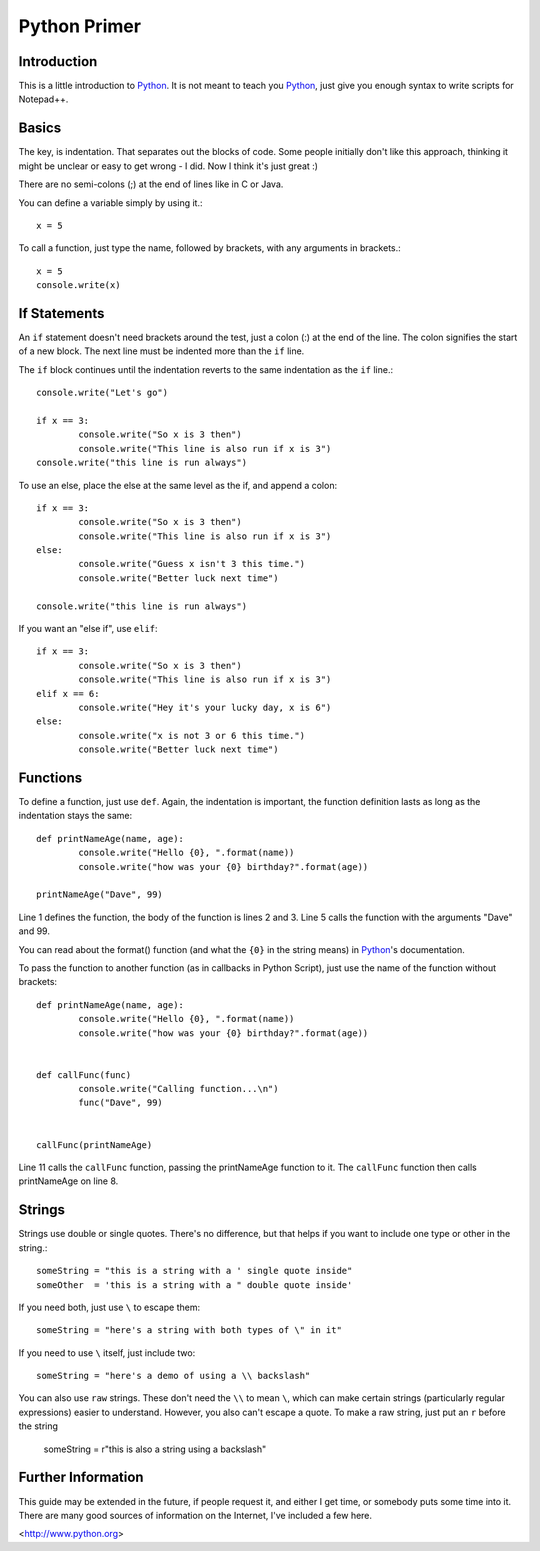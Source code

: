 Python Primer
=============

.. highlight:: python
   :linenothreshold: 3
   
   
Introduction
------------

This is a little introduction to Python_.  It is not meant to teach you Python_, just give you enough syntax to write scripts for Notepad++.  

Basics
------

The key, is indentation.  That separates out the blocks of code.  Some people initially don't like this approach, thinking it might be unclear or easy to get wrong - I did.  Now I think it's just great :)

There are no semi-colons (;) at the end of lines like in C or Java.

You can define a variable simply by using it.::

	x = 5

To call a function, just type the name, followed by brackets, with any arguments in brackets.::

	x = 5
	console.write(x)


If Statements
-------------

An ``if`` statement doesn't need brackets around the test, just a colon (:) at the end of the line.  The colon signifies the start of a new block.  The next line must be indented more than the ``if`` line.

The ``if`` block continues until the indentation reverts to the same indentation as the ``if`` line.::

	
	console.write("Let's go")

	if x == 3:
		console.write("So x is 3 then")
		console.write("This line is also run if x is 3")
	console.write("this line is run always")

To use an else, place the else at the same level as the if, and append a colon::

	if x == 3:
		console.write("So x is 3 then")
		console.write("This line is also run if x is 3")
	else:
		console.write("Guess x isn't 3 this time.")
		console.write("Better luck next time")

	console.write("this line is run always")

If you want an "else if", use ``elif``::

	if x == 3:
		console.write("So x is 3 then")
		console.write("This line is also run if x is 3")
	elif x == 6:
		console.write("Hey it's your lucky day, x is 6")
	else:
		console.write("x is not 3 or 6 this time.")
		console.write("Better luck next time")


Functions
---------

To define a function, just use ``def``.  Again, the indentation is important, the function definition lasts as long as the indentation stays the same::

	def printNameAge(name, age):
		console.write("Hello {0}, ".format(name))
		console.write("how was your {0} birthday?".format(age))

	printNameAge("Dave", 99)


Line 1 defines the function, the body of the function is lines 2 and 3.  Line 5 calls the function with the arguments "Dave" and 99.


You can read about the format() function (and what the ``{0}`` in the string means) in Python_'s documentation.

To pass the function to another function (as in callbacks in Python Script), just use the name of the function without brackets::


	def printNameAge(name, age):
		console.write("Hello {0}, ".format(name))
		console.write("how was your {0} birthday?".format(age))


	def callFunc(func)
		console.write("Calling function...\n")
		func("Dave", 99)


	callFunc(printNameAge)


Line 11 calls the ``callFunc`` function, passing the printNameAge function to it.  The ``callFunc`` function then calls printNameAge on line 8.





Strings
-------

Strings use double or single quotes.  There's no difference, but that helps if you want to include one type or other in the string.::

	someString = "this is a string with a ' single quote inside"
	someOther  = 'this is a string with a " double quote inside'

If you need both, just use ``\`` to escape them::

	someString = "here's a string with both types of \" in it"

If you need to use ``\`` itself, just include two::

	someString = "here's a demo of using a \\ backslash"


You can also use ``raw`` strings.  These don't need the ``\\`` to mean ``\``, which can make certain strings (particularly regular expressions) easier to understand.  However, you also can't escape a quote.  To make a raw string, just put an ``r`` before the string

	someString = r"this is also a string using a \ backslash"


Further Information
-------------------

This guide may be extended in the future, if people request it, and either I get time, or somebody puts some time into it.  There are many good sources of information on the Internet, I've included a few here.

<http://www.python.org>

 
 
.. _Python: http://www.python.org/

.. _Scintilla: http://www.scintilla.org/